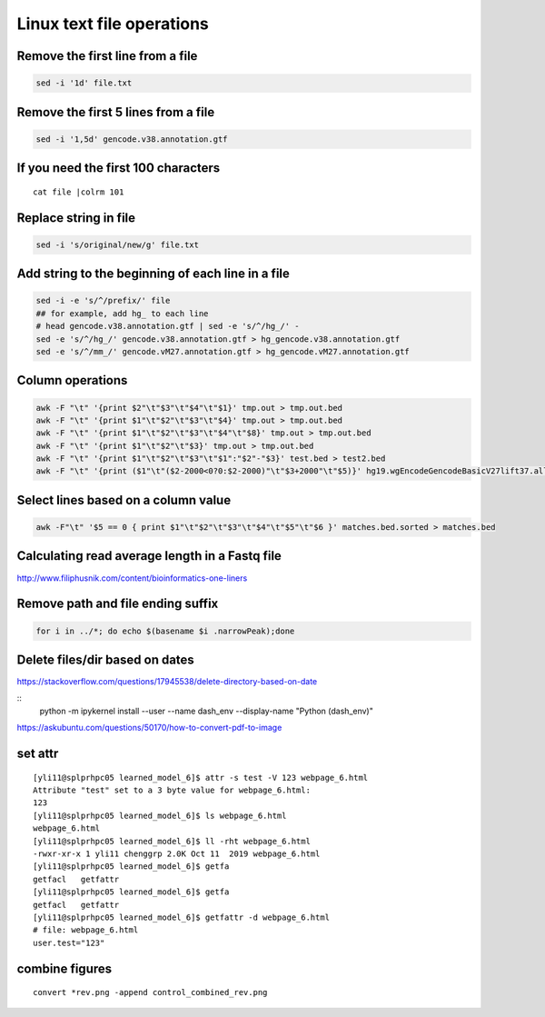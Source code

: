 Linux text file operations
==========================



Remove the first line from a file
^^^^^^^^^^^^^^^^^^^^^^^^^^^^^^^^^

.. code:: bash

	sed -i '1d' file.txt

Remove the first 5 lines from a file
^^^^^^^^^^^^^^^^^^^^^^^^^^^^^^^^^

.. code:: bash

	sed -i '1,5d' gencode.v38.annotation.gtf


If you need the first 100 characters
^^^^^^^^^^^^^^^^^^^^^^^^^^^^^^^^^
::

	cat file |colrm 101 


Replace string in file
^^^^^^^^^^^^^^^^^^^^^^^^^^^^^^^^^

.. code:: bash

	sed -i 's/original/new/g' file.txt

Add string to the beginning of each line in a file
^^^^^^^^^^^^^^^^^^^^^^^^^^^^^^^^^

.. code:: bash

	sed -i -e 's/^/prefix/' file
	## for example, add hg_ to each line
	# head gencode.v38.annotation.gtf | sed -e 's/^/hg_/' - 
	sed -e 's/^/hg_/' gencode.v38.annotation.gtf > hg_gencode.v38.annotation.gtf
	sed -e 's/^/mm_/' gencode.vM27.annotation.gtf > hg_gencode.vM27.annotation.gtf

Column operations
^^^^^^^^^^^^^^^^^

.. code:: bash

	awk -F "\t" '{print $2"\t"$3"\t"$4"\t"$1}' tmp.out > tmp.out.bed
	awk -F "\t" '{print $1"\t"$2"\t"$3"\t"$4}' tmp.out > tmp.out.bed
	awk -F "\t" '{print $1"\t"$2"\t"$3"\t"$4"\t"$8}' tmp.out > tmp.out.bed
	awk -F "\t" '{print $1"\t"$2"\t"$3}' tmp.out > tmp.out.bed
	awk -F "\t" '{print $1"\t"$2"\t"$3"\t"$1":"$2"-"$3}' test.bed > test2.bed
	awk -F "\t" '{print ($1"\t"($2-2000<0?0:$2-2000)"\t"$3+2000"\t"$5)}' hg19.wgEncodeGencodeBasicV27lift37.all.tss.bed > gencodeV27.all.tss2kb.bed

Select lines based on a column value
^^^^^^^^^^^^^^^^^^^^^^^^^^^^^^^^^^^^^

.. code:: bash

	awk -F"\t" '$5 == 0 { print $1"\t"$2"\t"$3"\t"$4"\t"$5"\t"$6 }' matches.bed.sorted > matches.bed


Calculating read average length in a Fastq file
^^^^^^^^^^^^^^^^^^^^^^^^^^^^^^^^^^^^^^^^^^^^^^^

.. code:: bash
	awk '{if(NR%4==2) {count++; bases += length} } END{print bases/count}' <fastq_file>



http://www.filiphusnik.com/content/bioinformatics-one-liners


Remove path and file ending suffix
^^^^^^^^^^^^^^^^^^^^^^^^^^^^^^^^^^

.. code:: bash

	for i in ../*; do echo $(basename $i .narrowPeak);done

Delete files/dir based on dates
^^^^^^^^^^^^^^^^^^^^^^

https://stackoverflow.com/questions/17945538/delete-directory-based-on-date

::
	python -m ipykernel install --user --name dash_env --display-name "Python (dash_env)"


https://askubuntu.com/questions/50170/how-to-convert-pdf-to-image

set attr
^^^^^^

::

	[yli11@splprhpc05 learned_model_6]$ attr -s test -V 123 webpage_6.html
	Attribute "test" set to a 3 byte value for webpage_6.html:
	123
	[yli11@splprhpc05 learned_model_6]$ ls webpage_6.html
	webpage_6.html
	[yli11@splprhpc05 learned_model_6]$ ll -rht webpage_6.html
	-rwxr-xr-x 1 yli11 chenggrp 2.0K Oct 11  2019 webpage_6.html
	[yli11@splprhpc05 learned_model_6]$ getfa
	getfacl   getfattr
	[yli11@splprhpc05 learned_model_6]$ getfa
	getfacl   getfattr
	[yli11@splprhpc05 learned_model_6]$ getfattr -d webpage_6.html
	# file: webpage_6.html
	user.test="123"

combine figures
^^^^^^^^^

::

	convert *rev.png -append control_combined_rev.png

